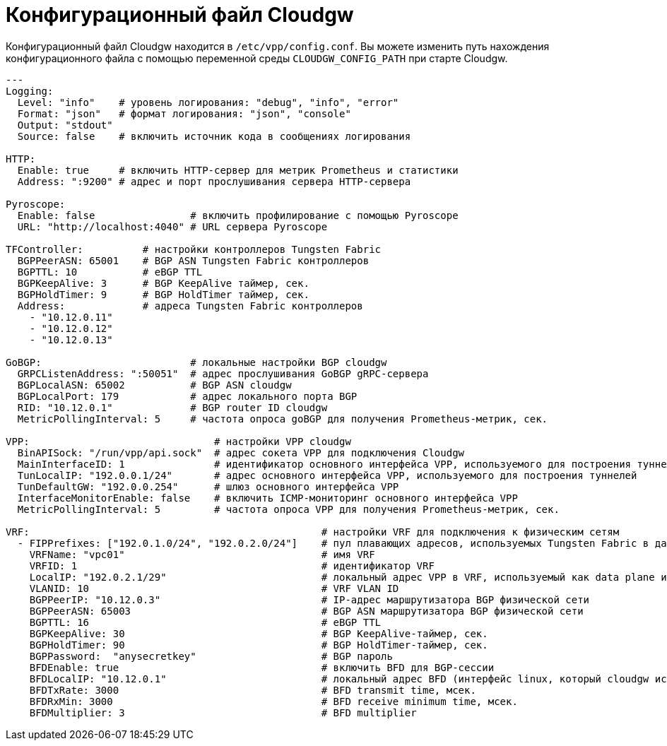 = Конфигурационный файл Cloudgw

Конфигурационный файл Cloudgw находится в `/etc/vpp/config.conf`.
Вы можете изменить путь нахождения конфигурационного файла с помощью переменной среды `CLOUDGW_CONFIG_PATH` при старте Cloudgw.

[source,yaml]
----
---
Logging:
  Level: "info"    # уровень логирования: "debug", "info", "error"
  Format: "json"   # формат логирования: "json", "console"
  Output: "stdout"
  Source: false    # включить источник кода в сообщениях логирования

HTTP:
  Enable: true     # включить HTTP-сервер для метрик Prometheus и статистики
  Address: ":9200" # адрес и порт прослушивания сервера HTTP-сервера

Pyroscope:
  Enable: false                # включить профилирование с помощью Pyroscope
  URL: "http://localhost:4040" # URL сервера Pyroscope

TFController:          # настройки контроллеров Tungsten Fabric
  BGPPeerASN: 65001    # BGP ASN Tungsten Fabric контроллеров
  BGPTTL: 10           # eBGP TTL
  BGPKeepAlive: 3      # BGP KeepAlive таймер, сек.
  BGPHoldTimer: 9      # BGP HoldTimer таймер, сек.
  Address:             # адреса Tungsten Fabric контроллеров
    - "10.12.0.11"
    - "10.12.0.12"
    - "10.12.0.13"

GoBGP:                         # локальные настройки BGP cloudgw
  GRPCListenAddress: ":50051"  # адрес прослушивания GoBGP gRPC-сервера
  BGPLocalASN: 65002           # BGP ASN cloudgw
  BGPLocalPort: 179            # адрес локального порта BGP
  RID: "10.12.0.1"             # BGP router ID cloudgw
  MetricPollingInterval: 5     # частота опроса goBGP для получения Prometheus-метрик, сек.

VPP:                               # настройки VPP cloudgw
  BinAPISock: "/run/vpp/api.sock"  # адрес сокета VPP для подключения Cloudgw
  MainInterfaceID: 1               # идентификатор основного интерфейса VPP, используемого для построения туннелей
  TunLocalIP: "192.0.0.1/24"       # адрес основного интерфейса VPP, используемого для построения туннелей
  TunDefaultGW: "192.0.0.254"      # шлюз основного интерфейса VPP
  InterfaceMonitorEnable: false    # включить ICMP-мониторинг основного интерфейса VPP
  MetricPollingInterval: 5         # частота опроса VPP для получения Prometheus-метрик, сек.

VRF:                                                 # настройки VRF для подключения к физическим сетям
  - FIPPrefixes: ["192.0.1.0/24", "192.0.2.0/24"]    # пул плавающих адресов, используемых Tungsten Fabric в данном VRF
    VRFName: "vpc01"                                 # имя VRF
    VRFID: 1                                         # идентификатор VRF
    LocalIP: "192.0.2.1/29"                          # локальный адрес VPP в VRF, используемый как data plane интерфейс
    VLANID: 10                                       # VRF VLAN ID
    BGPPeerIP: "10.12.0.3"                           # IP-адрес маршрутизатора BGP физической сети
    BGPPeerASN: 65003                                # BGP ASN маршрутизатора BGP физической сети
    BGPTTL: 16                                       # eBGP TTL
    BGPKeepAlive: 30                                 # BGP KeepAlive-таймер, сек.
    BGPHoldTimer: 90                                 # BGP HoldTimer-таймер, сек.
    BGPPassword:  "anysecretkey"                     # BGP пароль
    BFDEnable: true                                  # включить BFD для BGP-сессии
    BFDLocalIP: "10.12.0.1"                          # локальный адрес BFD (интерфейс linux, который cloudgw использует для установки BGP-сессии с маршрутизатором физической сети)
    BFDTxRate: 3000                                  # BFD transmit time, мсек.
    BFDRxMin: 3000                                   # BFD receive minimum time, мсек.
    BFDMultiplier: 3                                 # BFD multiplier
----
